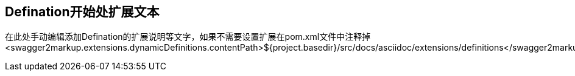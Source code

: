 == Defination开始处扩展文本

在此处手动编辑添加Defination的扩展说明等文字，如果不需要设置扩展在pom.xml文件中注释掉
<swagger2markup.extensions.dynamicDefinitions.contentPath>${project.basedir}/src/docs/asciidoc/extensions/definitions</swagger2markup.extensions.dynamicDefinitions.contentPath>
